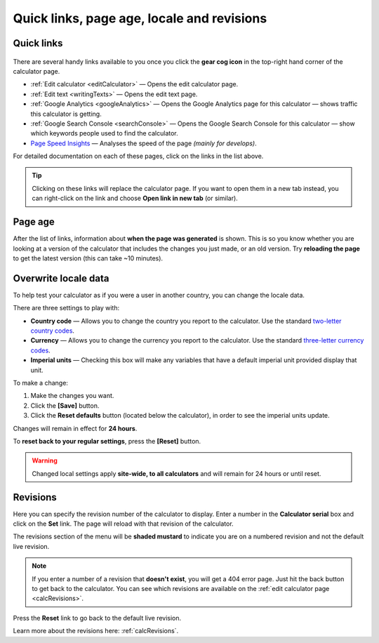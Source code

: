 .. _buttons:

Quick links, page age, locale and revisions
===========================================

Quick links
-----------

.. _buttonsExample:
.. figure:: buttons-example.png
  :width: 100%
  :alt: example of the tools available on the calculator page
  :align: center 

There are several handy links available to you once you click the **gear cog icon** in the top-right hand corner of the calculator page.

* :ref:`Edit calculator <editCalculator>` — Opens the edit calculator page.
* :ref:`Edit text <writingTexts>` — Opens the edit text page.
* :ref:`Google Analytics <googleAnalytics>` — Opens the Google Analytics page for this calculator — shows traffic this calculator is getting.
* :ref:`Google Search Console <searchConsole>` — Opens the Google Search Console for this calculator — show which keywords people used to find the calculator.
* `Page Speed Insights <https://developers.google.com/speed/docs/insights/v5/about>`_ — Analyses the speed of the page *(mainly for develops)*.

For detailed documentation on each of these pages, click on the links in the list above.

.. tip::
  Clicking on these links will replace the calculator page. If you want to open them in a new tab instead, you can right-click on the link and choose **Open link in new tab** (or similar).

Page age
--------

After the list of links, information about **when the page was generated** is shown. This is so you know whether you are looking at a version of the calculator that includes the changes you just made, or an old version. Try **reloading the page** to get the latest version (this can take ~10 minutes).

.. _buttonsOverwrite:

Overwrite locale data
---------------------

To help test your calculator as if you were a user in another country, you can change the locale data.

There are three settings to play with:

* **Country code** — Allows you to change the country you report to the calculator. Use the standard `two-letter country codes <https://www.iban.com/country-codes>`_.
* **Currency** — Allows you to change the currency you report to the calculator. Use the standard `three-letter currency codes <https://www.iban.com/currency-codes>`_.
* **Imperial units** — Checking this box will make any variables that have a default imperial unit provided display that unit.

To make a change:

1. Make the changes you want.
2. Click the **[Save]** button.
3. Click the **Reset defaults** button (located below the calculator), in order to see the imperial units update.

Changes will remain in effect for **24 hours**.

To **reset back to your regular settings**, press the **[Reset]** button.

.. warning::
  Changed local settings apply **site-wide, to all calculators** and will remain for 24 hours or until reset.

Revisions
---------

Here you can specify the revision number of the calculator to display. Enter a number in the **Calculator serial** box and click on the **Set** link. The page will reload with that revision of the calculator.

The revisions section of the menu will be **shaded mustard** to indicate you are on a numbered revision and not the default live revision.

.. note::
  If you enter a number of a revision that **doesn't exist**, you will get a 404 error page. Just hit the back button to get back to the calculator. You can see which revisions are available on the :ref:`edit calculator page <calcRevisions>`.

Press the **Reset** link to go back to the default live revision.

Learn more about the revisions here: :ref:`calcRevisions`.
